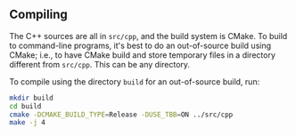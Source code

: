 ** Compiling

   The C++ sources are all in ~src/cpp~, and the build system is
   CMake. To build to command-line programs, it's best to do an
   out-of-source build using CMake; i.e., to have CMake build and
   store temporary files in a directory different from ~src/cpp~. This
   can be any directory.

   To compile using the directory ~build~ for an out-of-source build,
   run:
#+BEGIN_SRC sh
mkdir build
cd build
cmake -DCMAKE_BUILD_TYPE=Release -DUSE_TBB=ON ../src/cpp
make -j 4
#+END_SRC
